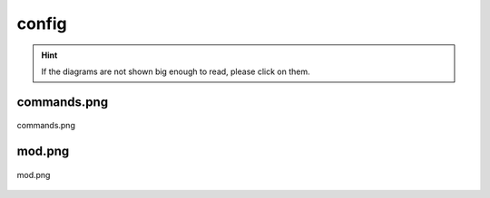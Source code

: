 .. _docs_source_033_class_diagrams_generated_windowmanager_config:

========================================================
config
========================================================

.. hint:: If the diagrams are not shown big enough to read, please click on them.

commands.png
-------------------------------------------------------------------------------------

.. figure:: ../../../../../planning/diagrams/classdg_generated/windowmanager/config/commands.png
    :align: center
    :width: 750px

    commands.png

mod.png
-------------------------------------------------------------------------------------

.. figure:: ../../../../../planning/diagrams/classdg_generated/windowmanager/config/mod.png
    :align: center
    :width: 750px

    mod.png

